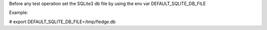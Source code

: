 Before any test operation set the SQLite3 db file
by using the env var DEFAULT_SQLITE_DB_FILE

Example:

# export DEFAULT_SQLITE_DB_FILE=/tmp/fledge.db

